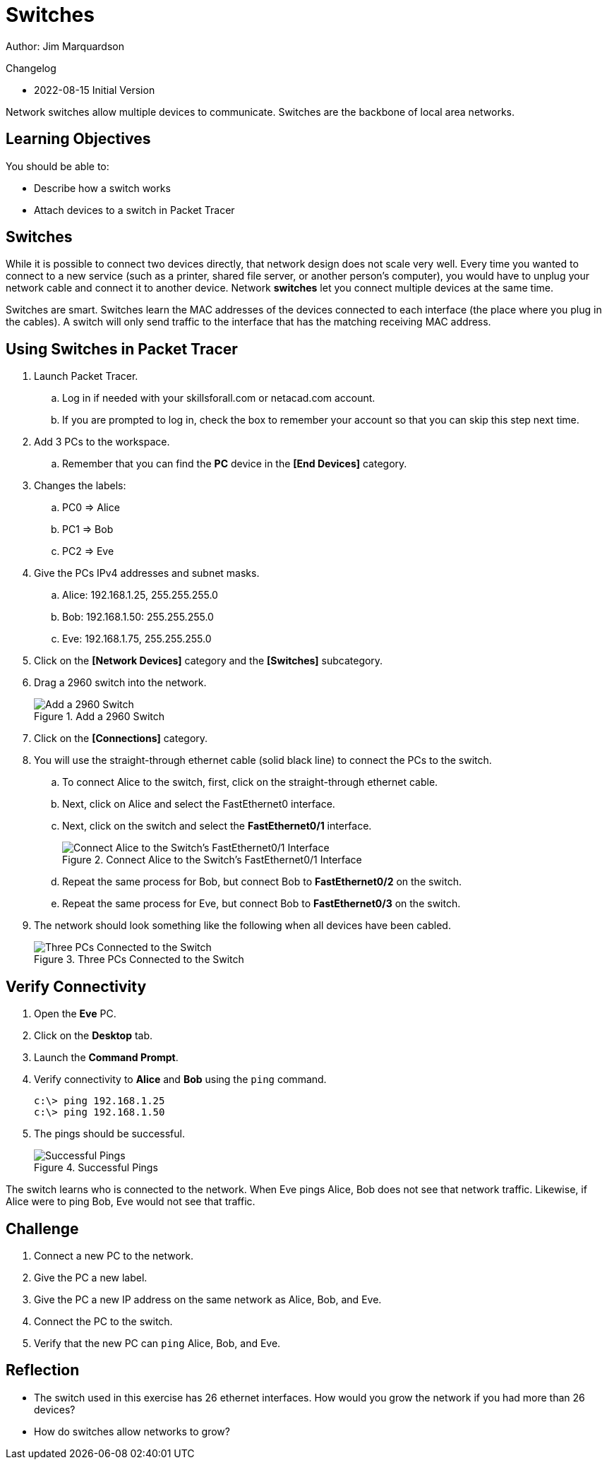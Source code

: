 = Switches

Author: Jim Marquardson

Changelog

* 2022-08-15 Initial Version

Network switches allow multiple devices to communicate. Switches are the backbone of local area networks.

== Learning Objectives

You should be able to:

* Describe how a switch works
* Attach devices to a switch in Packet Tracer

== Switches

While it is possible to connect two devices directly, that network design does not scale very well. Every time you wanted to connect to a new service (such as a printer, shared file server, or another person's computer), you would have to unplug your network cable and connect it to another device. Network *switches* let you connect multiple devices at the same time.

Switches are smart. Switches learn the MAC addresses of the devices connected to each interface (the place where you plug in the cables). A switch will only send traffic to the interface that has the matching receiving MAC address.

== Using Switches in Packet Tracer

. Launch Packet Tracer.
.. Log in if needed with your skillsforall.com or netacad.com account.
.. If you are prompted to log in, check the box to remember your account so that you can skip this step next time.
. Add 3 PCs to the workspace.
.. Remember that you can find the *PC* device in the *[End Devices]* category.
. Changes the labels:
.. PC0 => Alice
.. PC1 => Bob
.. PC2 => Eve
. Give the PCs IPv4 addresses and subnet masks.
.. Alice: 192.168.1.25, 255.255.255.0
.. Bob: 192.168.1.50: 255.255.255.0
.. Eve: 192.168.1.75, 255.255.255.0
. Click on the *[Network Devices]* category and the *[Switches]* subcategory.
. Drag a 2960 switch into the network.
+
.Add a 2960 Switch
image::add-switch.png[Add a 2960 Switch]
. Click on the *[Connections]* category.
. You will use the straight-through ethernet cable (solid black line) to connect the PCs to the switch.
.. To connect Alice to the switch, first, click on the straight-through ethernet cable.
.. Next, click on Alice and select the FastEthernet0 interface.
.. Next, click on the switch and select the *FastEthernet0/1* interface.
+
.Connect Alice to the Switch's FastEthernet0/1 Interface
image::switch-choose-fa01.png[Connect Alice to the Switch's FastEthernet0/1 Interface]
.. Repeat the same process for Bob, but connect Bob to *FastEthernet0/2* on the switch.
.. Repeat the same process for Eve, but connect Bob to *FastEthernet0/3* on the switch.
. The network should look something like the following when all devices have been cabled.
+
.Three PCs Connected to the Switch
image::three-pcs-cabled-to-switch.png[Three PCs Connected to the Switch]

== Verify Connectivity

. Open the *Eve* PC.
. Click on the *Desktop* tab.
. Launch the *Command Prompt*.
. Verify connectivity to *Alice* and *Bob* using the `ping` command.
+
----
c:\> ping 192.168.1.25
c:\> ping 192.168.1.50
----
. The pings should be successful.
+
.Successful Pings
image::ping-successes.png[Successful Pings]

The switch learns who is connected to the network. When Eve pings Alice, Bob does not see that network traffic. Likewise, if Alice were to ping Bob, Eve would not see that traffic.

== Challenge

. Connect a new PC to the network.
. Give the PC a new label.
. Give the PC a new IP address on the same network as Alice, Bob, and Eve.
. Connect the PC to the switch.
. Verify that the new PC can `ping` Alice, Bob, and Eve.

== Reflection

* The switch used in this exercise has 26 ethernet interfaces. How would you grow the network if you had more than 26 devices?
* How do switches allow networks to grow?

